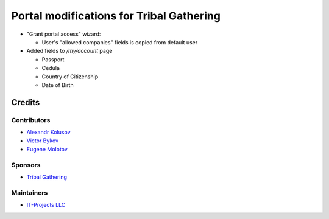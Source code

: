 ===========================================
 Portal modifications for Tribal Gathering
===========================================

* "Grant portal access" wizard:

  * User's "allowed companies" fields is copied from default user

* Added fields to `/my/account` page

  *  Passport
  *  Cedula
  *  Country of Citizenship
  *  Date of Birth

Credits
=======

Contributors
------------

* `Alexandr Kolusov <https://github.com/KolushovAlexandr>`__

* `Victor Bykov <https://github.com/BykovVik>`__

* `Eugene Molotov <https://github.com/em230418>`__

Sponsors
--------

* `Tribal Gathering <https://www.tribalgathering.com/>`__

Maintainers
-----------

* `IT-Projects LLC <https://it-projects.info>`__
